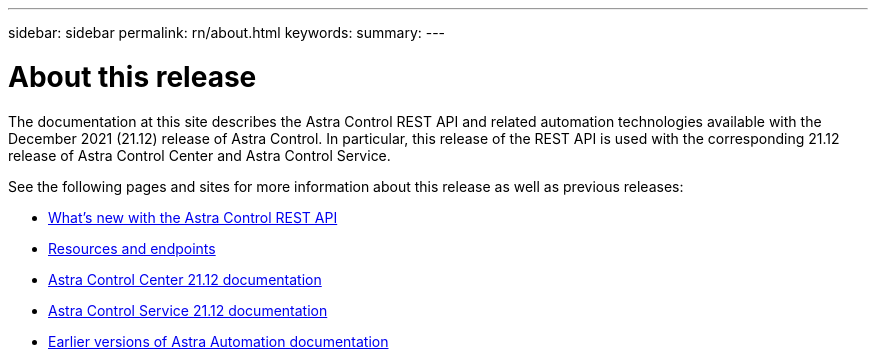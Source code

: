 ---
sidebar: sidebar
permalink: rn/about.html
keywords:
summary:
---

= About this release
:hardbreaks:
:nofooter:
:icons: font
:linkattrs:
:imagesdir: ./media/

[.lead]
The documentation at this site describes the Astra Control REST API and related automation technologies available with the December 2021 (21.12) release of Astra Control. In particular, this release of the REST API is used with the corresponding 21.12 release of Astra Control Center and Astra Control Service.

See the following pages and sites for more information about this release as well as previous releases:

* link:../rn/whats_new.html[What's new with the Astra Control REST API]
* link:../endpoints/resources.html[Resources and endpoints]
* https://docs.netapp.com/us-en/astra-control-center/[Astra Control Center 21.12 documentation^]
* https://docs.netapp.com/us-en/astra-control-service/[Astra Control Service 21.12 documentation^]
* link:../aa-earlier-versions.html[Earlier versions of Astra Automation documentation]
